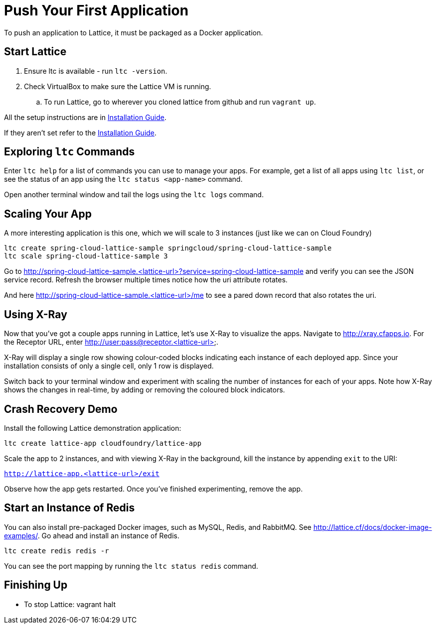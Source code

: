 # Push Your First Application

To push an application to Lattice, it must be packaged as a Docker application.

## Start Lattice

 . Ensure ltc is available - run `ltc -version`.
 . Check VirtualBox to make sure the Lattice VM is running.
 .. To run Lattice, go to wherever you cloned lattice from github and run `vagrant up`.

All the setup instructions are in link:install.adoc[Installation Guide].

If they aren't set refer to the link:install.adoc#docker-setup[Installation Guide].


## Exploring `ltc` Commands

Enter `ltc help` for a list of commands you can use to manage your apps.
For example, get a list of all apps using `ltc list`, or see the status of an app using the `ltc status <app-name>` command.

Open another terminal window and tail the logs using the `ltc logs` command.



## Scaling Your App

A more interesting application is this one, which we will scale to 3 instances (just like we can on Cloud Foundry)

```
ltc create spring-cloud-lattice-sample springcloud/spring-cloud-lattice-sample
ltc scale spring-cloud-lattice-sample 3
```

Go to http://spring-cloud-lattice-sample.<lattice-url>?service=spring-cloud-lattice-sample and verify you
can see the JSON service record. Refresh the browser multiple times notice how the uri attribute rotates.

And here http://spring-cloud-lattice-sample.<lattice-url>/me to see a pared down record that also rotates the uri.

## Using X-Ray

Now that you've got a couple apps running in Lattice, let's use X-Ray to visualize the apps.  Navigate to http://xray.cfapps.io.
For the Receptor URL, enter http://user:pass@receptor.<lattice-url>.

X-Ray will display a single row showing colour-coded blocks indicating each instance of each deployed app.  Since
your installation consists of only a single cell, only 1 row is displayed.

Switch back to your terminal window and experiment with scaling the number of instances for each of your apps.
Note how X-Ray shows the changes in real-time, by adding or removing the coloured block indicators.


## Crash Recovery Demo

Install the following Lattice demonstration application:

`ltc create lattice-app cloudfoundry/lattice-app`

Scale the app to 2 instances, and with viewing X-Ray in the background, kill the instance by appending `exit` to the URI:

`http://lattice-app.<lattice-url>/exit`

Observe how the app gets restarted.  Once you've finished experimenting, remove the app.


## Start an Instance of Redis

You can also install pre-packaged Docker images, such as MySQL, Redis, and RabbitMQ.  See http://lattice.cf/docs/docker-image-examples/.
Go ahead and install an instance of Redis.

`ltc create redis redis -r`

You can see the port mapping by running the `ltc status redis` command.


## Finishing Up

  * To stop Lattice: vagrant halt

